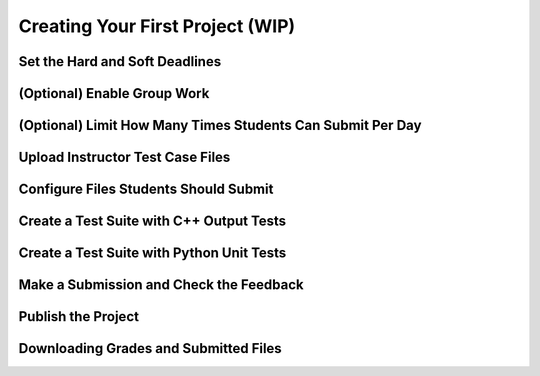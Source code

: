 Creating Your First Project (WIP)
=================================

Set the Hard and Soft Deadlines
-------------------------------




(Optional) Enable Group Work
----------------------------

(Optional) Limit How Many Times Students Can Submit Per Day
-----------------------------------------------------------

Upload Instructor Test Case Files
---------------------------------

Configure Files Students Should Submit
--------------------------------------

Create a Test Suite with C++ Output Tests
-----------------------------------------

Create a Test Suite with Python Unit Tests
------------------------------------------

Make a Submission and Check the Feedback
----------------------------------------

Publish the Project
-------------------

Downloading Grades and Submitted Files
--------------------------------------
